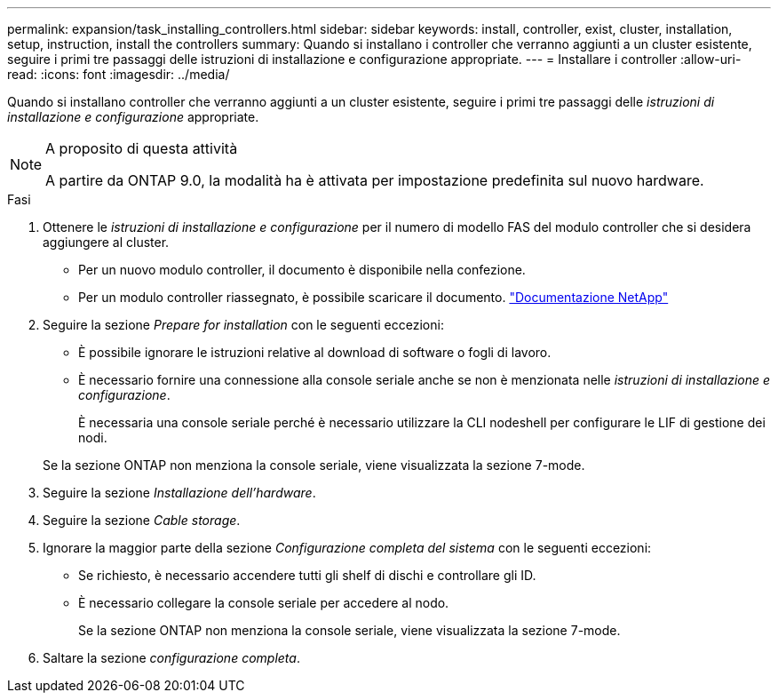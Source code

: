 ---
permalink: expansion/task_installing_controllers.html 
sidebar: sidebar 
keywords: install, controller, exist, cluster, installation, setup, instruction, install the controllers 
summary: Quando si installano i controller che verranno aggiunti a un cluster esistente, seguire i primi tre passaggi delle istruzioni di installazione e configurazione appropriate. 
---
= Installare i controller
:allow-uri-read: 
:icons: font
:imagesdir: ../media/


[role="lead"]
Quando si installano controller che verranno aggiunti a un cluster esistente, seguire i primi tre passaggi delle _istruzioni di installazione e configurazione_ appropriate.

[NOTE]
.A proposito di questa attività
====
A partire da ONTAP 9.0, la modalità ha è attivata per impostazione predefinita sul nuovo hardware.

====
.Fasi
. Ottenere le _istruzioni di installazione e configurazione_ per il numero di modello FAS del modulo controller che si desidera aggiungere al cluster.
+
** Per un nuovo modulo controller, il documento è disponibile nella confezione.
** Per un modulo controller riassegnato, è possibile scaricare il documento.
https://mysupport.netapp.com/site/docs-and-kb["Documentazione NetApp"]


. Seguire la sezione _Prepare for installation_ con le seguenti eccezioni:
+
** È possibile ignorare le istruzioni relative al download di software o fogli di lavoro.
** È necessario fornire una connessione alla console seriale anche se non è menzionata nelle _istruzioni di installazione e configurazione_.
+
È necessaria una console seriale perché è necessario utilizzare la CLI nodeshell per configurare le LIF di gestione dei nodi.

+
Se la sezione ONTAP non menziona la console seriale, viene visualizzata la sezione 7-mode.



. Seguire la sezione _Installazione dell'hardware_.
. Seguire la sezione _Cable storage_.
. Ignorare la maggior parte della sezione _Configurazione completa del sistema_ con le seguenti eccezioni:
+
** Se richiesto, è necessario accendere tutti gli shelf di dischi e controllare gli ID.
** È necessario collegare la console seriale per accedere al nodo.
+
Se la sezione ONTAP non menziona la console seriale, viene visualizzata la sezione 7-mode.



. Saltare la sezione _configurazione completa_.

